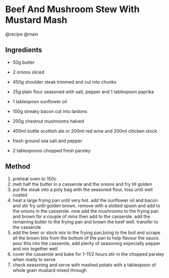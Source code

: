 * Beef And Mushroom Stew With Mustard Mash
@recipe @main

** Ingredients

- 50g butter

- 2 onions sliced

- 450g shoulder steak trimmed and cut into chunks

- 25g plain flour seasoned with salt, pepper and 1 tablespoon paprika

- 1 tablespoon sunflower oil

- 100g streaky bacon cut into lardons

- 200g chestnut mushrooms halved

- 400ml bottle scottish ale or 200ml red wine and 200ml chicken stock

- fresh ground sea salt and pepper

- 2 tablespoons chopped fresh parsley

** Method

1. preheat oven to 150c
2. melt half the butter in a casserole and the onions and fry till golden
3. put the steak into a poly bag with the seasoned flour, toss until well coated
4. heat a large frying pan until very hot. add the sunflower oil and bacon and stir fry until golden brown. remove with a slotted spoon and add to the onions in the casserole. now add the mushrooms to the frying pan and brown for a couple of mins then add to the casserole. add the remaining butter to the frying pan and brown the beef well. transfer to the casserole
5. add the beer or stock mix to the frying pan,bring to the boil and scrape all the brown bits from the bottom of the pan to help flavour the sauce. pour this into the casserole, add plenty of seasoning especially pepper and mix together well
6. cover the casserole and bake for 1-11/2 hours.stir in the chopped parsley when ready to serve
7. check seasoning and serve with mashed potato with a tablespoon of whole grain mustard mixed through
